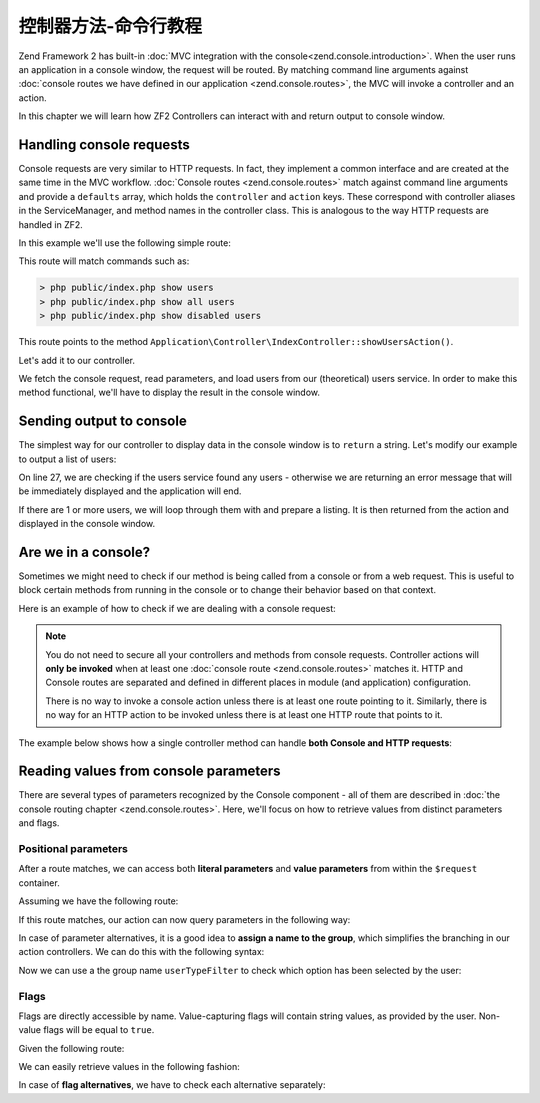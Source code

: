 .. _zend.console.controllers:

控制器方法-命令行教程
================================

Zend Framework 2 has built-in :doc:`MVC integration with the console<zend.console.introduction>`. When the user runs
an application in a console window, the request will be routed. By matching command line arguments against
:doc:`console routes we have defined in our application <zend.console.routes>`, the MVC will invoke a controller and
an action.

In this chapter we will learn how ZF2 Controllers can interact with and return output to console window.

.. seealso::

    In order for a controller to be invoked, at least one route must point to it. To learn about creating console
    routes, please read the chapter :doc:`zend.console.routes`


Handling console requests
-------------------------

Console requests are very similar to HTTP requests. In fact, they implement a common interface and are created at the
same time in the MVC workflow. :doc:`Console routes <zend.console.routes>` match against command line arguments
and provide a ``defaults`` array, which holds the ``controller`` and ``action`` keys. These correspond with controller
aliases in the ServiceManager, and method names in the controller class. This is analogous to the way HTTP requests are handled
in ZF2.

.. seealso::

    To learn about defining and creating controllers, please read the chapter
    :doc:`../user-guide/routing-and-controllers`

In this example we'll use the following simple route:

.. code-block:: php
    :linenos:
    :emphasize-lines: 12-20

    // FILE: modules/Application/config/module.config.php
    array(
        'router' => array(
            'routes' => array(
                // HTTP routes are here
            )
        ),

        'console' => array(
            'router' => array(
                'routes' => array(
                    'list-users' => array(
                        'options' => array(
                            'route'    => 'show [all|disabled|deleted]:mode users [--verbose|-v]',
                            'defaults' => array(
                                'controller' => 'Application\Controller\Index',
                                'action'     => 'show-users'
                            )
                        )
                    )
                )
            )
        ),
    )

This route will match commands such as:

.. code-block:: bash

    > php public/index.php show users
    > php public/index.php show all users
    > php public/index.php show disabled users

This route points to the method ``Application\Controller\IndexController::showUsersAction()``.

Let's add it to our controller.

.. code-block:: php
    :linenos:

    <?php
    namespace Application\Controller;

    use Zend\Mvc\Controller\AbstractActionController;
    use Zend\View\Model\ViewModel;

    class IndexController extends AbstractActionController
    {
        public function indexAction()
        {
            return new ViewModel(); // display standard index page
        }

        public function showUsersAction()
        {
            $request = $this->getRequest();

            // Check verbose flag
            $verbose = $request->getParam('verbose') || $request->getParam('v');

            // Check mode
            $mode = $request->getParam('mode', 'all'); // defaults to 'all'

            $users = array();
            switch ($mode) {
                case 'disabled':
                    $users = $this->getServiceLocator()->get('users')->fetchDisabledUsers();
                    break;
                case 'deleted':
                    $users = $this->getServiceLocator()->get('users')->fetchDeletedUsers();
                    break;
                case 'all':
                default:
                    $users = $this->getServiceLocator()->get('users')->fetchAllUsers();
                    break;
            }
        }
    }

We fetch the console request, read parameters, and load users from our (theoretical) users service. In order to make
this method functional, we'll have to display the result in the console window.


Sending output to console
-------------------------

The simplest way for our controller to display data in the console window is to ``return`` a string. Let's modify our
example to output a list of users:

.. code-block:: php
    :linenos:
    :emphasize-lines: 26-36

    public function showUsersAction()
    {
        $request = $this->getRequest();

        // Check verbose flag
        $verbose = $request->getParam('verbose') || $request->getParam('v');

        // Check mode
        $mode = $request->getParam('mode', 'all'); // defaults to 'all'

        $users = array();
        switch ($mode) {
            case 'disabled':
                $users = $this->getServiceLocator()->get('users')->fetchDisabledUsers();
                break;
            case 'deleted':
                $users = $this->getServiceLocator()->get('users')->fetchDeletedUsers();
                break;
            case 'all':
            default:
                $users = $this->getServiceLocator()->get('users')->fetchAllUsers();
                break;
        }

        if (count($users) == 0) {
            // Show an error message in the console
            return "There are no users in the database\n";
        }

        $result = '';

        foreach ($users as $user) {
            $result .= $user->name . ' ' . $user->email . "\n";
        }

        return $result; // show it in the console
    }

On line 27, we are checking if the users service found any users - otherwise we are returning an error message that will
be immediately displayed and the application will end.

If there are 1 or more users, we will loop through them with and prepare a listing. It is then returned from the action
and displayed in the console window.


Are we in a console?
--------------------

Sometimes we might need to check if our method is being called from a console or from a web request. This is useful
to block certain methods from running in the console or to change their behavior based on that context.

Here is an example of how to check if we are dealing with a console request:

.. code-block:: php
    :linenos:
    :emphasize-lines: 14-18

    namespace Application\Controller;

    use Zend\Mvc\Controller\AbstractActionController;
    use Zend\View\Model\ViewModel;
    use Zend\Console\Request as ConsoleRequest;
    use RuntimeException;

    class IndexController extends AbstractActionController
    {
        public function showUsersAction()
        {
            $request = $this->getRequest();

            // Make sure that we are running in a console and the user has not tricked our
            // application into running this action from a public web server.
            if (!$request instanceof ConsoleRequest) {
                throw new RuntimeException('You can only use this action from a console!');
            }
            // ...
        }
    }

.. note::

    You do not need to secure all your controllers and methods from console requests. Controller actions will
    **only be invoked** when at least one :doc:`console route <zend.console.routes>` matches it. HTTP and Console
    routes are separated and defined in different places in module (and application) configuration.

    There is no way to invoke a console action unless there is at least one route pointing to it. Similarly, there is
    no way for an HTTP action to be invoked unless there is at least one HTTP route that points to it.


The example below shows how a single controller method can handle **both Console and HTTP requests**:

.. code-block:: php
    :linenos:
    :emphasize-lines: 18-26

    namespace Application\Controller;

    use Zend\Mvc\Controller\AbstractActionController;
    use Zend\View\Model\ViewModel;
    use Zend\Console\Request as ConsoleRequest;
    use Zend\Http\Request as HttpRequest;
    use RuntimeException;

    class IndexController extends AbstractActionController
    {
        public function showUsersAction()
        {
            $request = $this->getRequest();

            $users = array();
            // ... fetch users from database ...

            if ($request instanceof HttpRequest) {
                // display a web page with users list
                return new ViewModel($result);
            } elseif ($request instanceof ConsoleRequest) {
                // ... prepare console output and return it ...
                return $result;
            } else {
                throw new RuntimeException('Cannot handle request of type ' . get_class($request));
            }
        }
    }




Reading values from console parameters
--------------------------------------

There are several types of parameters recognized by the Console component - all of them are described in
:doc:`the console routing chapter <zend.console.routes>`. Here, we'll focus on how to retrieve values from distinct
parameters and flags.

Positional parameters
^^^^^^^^^^^^^^^^^^^^^

After a route matches, we can access both **literal parameters** and **value parameters** from within the ``$request``
container.

Assuming we have the following route:

.. code-block:: php
    :linenos:
    :emphasize-lines: 4

    // inside of config.console.router.routes:
    'show-users' => array(
        'options' => array(
            'route'    => 'show (all|deleted|locked|admin) [<groupName>]'
            'defaults' => array(
                'controller' => 'Application\Controller\Users',
                'action'     => 'showusers'
            )
        )
    )

If this route matches, our action can now query parameters in the following way:

.. code-block:: php
    :linenos:

    // an action inside Application\Controller\UsersController:
    public function showUsersAction()
    {
        $request = $this->getRequest();

        // We can access named value parameters directly by their name:
        $showUsersFromGroup = $request->getParam('groupName');

        // Literal parameters can be checked with isset() against their exact spelling
        if (isset($request->getParam('all'))) {
            // show all users
        } elseif (isset($request->getParam('deleted'))) {
            // show deleted users
        }
        // ...
    }

In case of parameter alternatives, it is a good idea to **assign a name to the group**, which simplifies the branching
in our action controllers. We can do this with the following syntax:

.. code-block:: php
    :linenos:
    :emphasize-lines: 4

    // inside of config.console.router.routes:
    'show-users' => array(
        'options' => array(
            'route'    => 'show (all|deleted|locked|admin):userTypeFilter [<groupName>]'
            'defaults' => array(
                'controller' => 'Application\Controller\Users',
                'action'     => 'showusers'
            )
        )
    )

Now we can use a the group name ``userTypeFilter`` to check which option has been selected by the user:

.. code-block:: php
    :linenos:
    :emphasize-lines: 8-19

    public function showUsersAction()
    {
        $request = $this->getRequest();

        // We can access named value parameters directly by their name:
        $showUsersFromGroup = $request->getParam('groupName');

        // The selected option from second parameter is now stored under 'userTypeFilter'
        $userTypeFilter     = $request->getParam('userTypeFilter');

        switch ($userTypeFilter) {
            case 'all':
                // all users
            case 'deleted':
                // deleted users
            case 'locked'
               // ...
               // ...
        }
    }

Flags
^^^^^

Flags are directly accessible by name. Value-capturing flags will contain string values, as provided by the user.
Non-value flags will be equal to ``true``.

Given the following route:

.. code-block:: php
    :linenos:
    :emphasize-lines: 3

    'find-user' => array(
        'options' => array(
            'route'    => 'find user [--fast] [--verbose] [--id=] [--firstName=] [--lastName=] [--email=] ',
            'defaults' => array(
                'controller' => 'Application\Controller\Users',
                'action'     => 'find',
            )
        )
    )

We can easily retrieve values in the following fashion:

.. code-block:: php
    :linenos:

    public function findAction()
    {
        $request = $this->getRequest();

        // We can retrieve values from value flags using their name
        $searchId        = $request->getParam('id',        null); // default null
        $searchFirstName = $request->getParam('firstName', null);
        $searchLastName  = $request->getParam('lastName',  null);
        $searchEmail     = $request->getParam('email',     null);

        // Standard flags that have been matched will be equal to TRUE
        $isFast          = (bool) $request->getParam('fast',   false); // default false
        $isVerbose       = (bool) $request->getParam('verbose',false);

        if ($isFast) {
            // perform a fast query ...
        } else {
            // perform standard query ...
        }
    }

In case of **flag alternatives**, we have to check each alternative separately:

.. code-block:: php
    :linenos:
    :emphasize-lines: 1-3,8-9

    // Assuming our route now reads:
    //      'route'    => 'find user [--fast|-f] [--verbose|-v] ... ',
    //
    public function findAction()
    {
        $request = $this->getRequest();

        // Check both alternatives
        $isFast    = $request->getParam('fast',false)    || $request->getParam('f',false);
        $isVerbose = $request->getParam('verbose',false) || $request->getParam('v',false);

        // ...
    }

